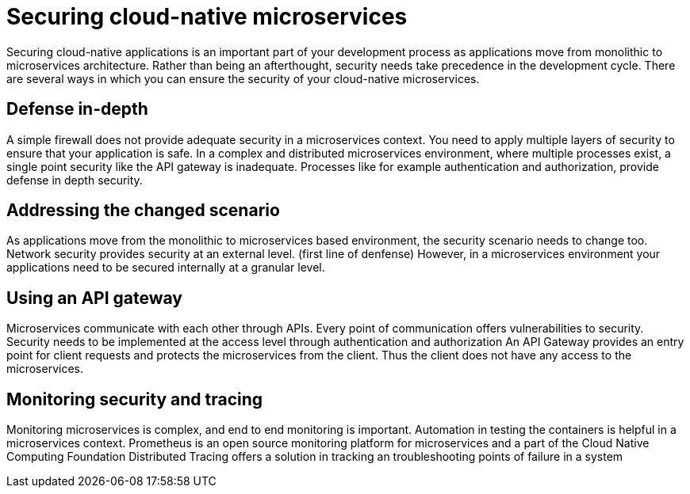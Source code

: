 // Copyright (c) 2019 IBM Corporation and others.
// Licensed under Creative Commons Attribution-NoDerivatives
// 4.0 International (CC BY-ND 4.0)
//   https://creativecommons.org/licenses/by-nd/4.0/
//
// Contributors:
//     IBM Corporation
//
:page-description: Securing cloud-native applications is an important part of your development process as applications move from monolithic to microservices architecture.
:seo-title: Securing cloud-native microservices
:seo-description: Securing cloud-native applications is an important part of your development process as applications move from monolithic to microservices architecture.
:page-layout: general-reference
:page-type: general
= Securing cloud-native microservices

Securing cloud-native applications is an important part of your development process as applications move from monolithic to microservices architecture.
Rather than being an afterthought, security needs take precedence in the development cycle.
There are several ways in which you can ensure the security of your cloud-native microservices.

== Defense in-depth

A simple firewall does not provide adequate security in a microservices context.
You need to apply multiple layers of security to ensure that your application is safe.
In a complex  and distributed microservices environment, where multiple processes exist, a single point security like the API gateway is inadequate.
Processes like for example authentication and authorization, provide defense in depth security.


== Addressing the changed scenario

As applications move from the monolithic to microservices based environment, the security scenario needs to change too.
Network security provides security at an external level. (first line of denfense)
However, in a microservices environment your applications need to be secured internally at a granular level.

== Using an API gateway

Microservices communicate with each other through APIs.
Every point of communication offers vulnerabilities to security.
Security needs to be implemented at the access level through authentication and authorization
An API Gateway provides an entry point for client requests and protects the microservices from the client.
Thus the client does not have any access to the microservices.

== Monitoring security and tracing

Monitoring microservices is complex, and end to end monitoring  is important.
Automation in testing the containers is helpful in a microservices context.
Prometheus is an open source monitoring platform for microservices and a part of the Cloud Native Computing Foundation
Distributed Tracing offers a solution in tracking an troubleshooting points of failure in a system
